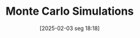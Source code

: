 #+title:      Monte Carlo Simulations
#+date:       [2025-02-03 seg 18:18]
#+filetags:   :computational:simulation:
#+identifier: 20250203T181801
#+OPTIONS: num:nil ^:{} toc:nil
